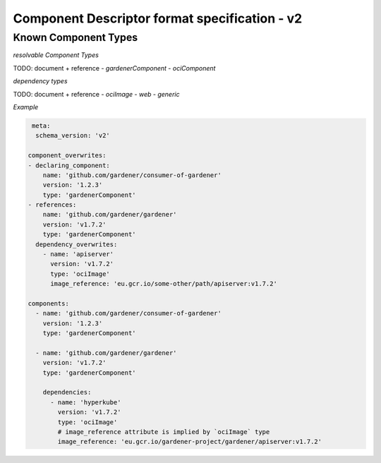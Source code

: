 Component Descriptor format specification - v2
==============================================

Known Component Types
---------------------

*resolvable Component Types*

TODO: document + reference
- `gardenerComponent`
- `ociComponent`

*dependency types*

TODO: document + reference
- `ociImage`
- `web`
- `generic`


*Example*


.. code-block:: yaml

   meta:
    schema_version: 'v2'

  component_overwrites:
  - declaring_component:
      name: 'github.com/gardener/consumer-of-gardener'
      version: '1.2.3'
      type: 'gardenerComponent'
  - references:
      name: 'github.com/gardener/gardener'
      version: 'v1.7.2'
      type: 'gardenerComponent'
    dependency_overwrites:
      - name: 'apiserver'
        version: 'v1.7.2'
        type: 'ociImage'
        image_reference: 'eu.gcr.io/some-other/path/apiserver:v1.7.2'

  components:
    - name: 'github.com/gardener/consumer-of-gardener'
      version: '1.2.3'
      type: 'gardenerComponent'

    - name: 'github.com/gardener/gardener'
      version: 'v1.7.2'
      type: 'gardenerComponent'

      dependencies:
        - name: 'hyperkube'
          version: 'v1.7.2'
          type: 'ociImage'
          # image_reference attribute is implied by `ociImage` type
          image_reference: 'eu.gcr.io/gardener-project/gardener/apiserver:v1.7.2'
